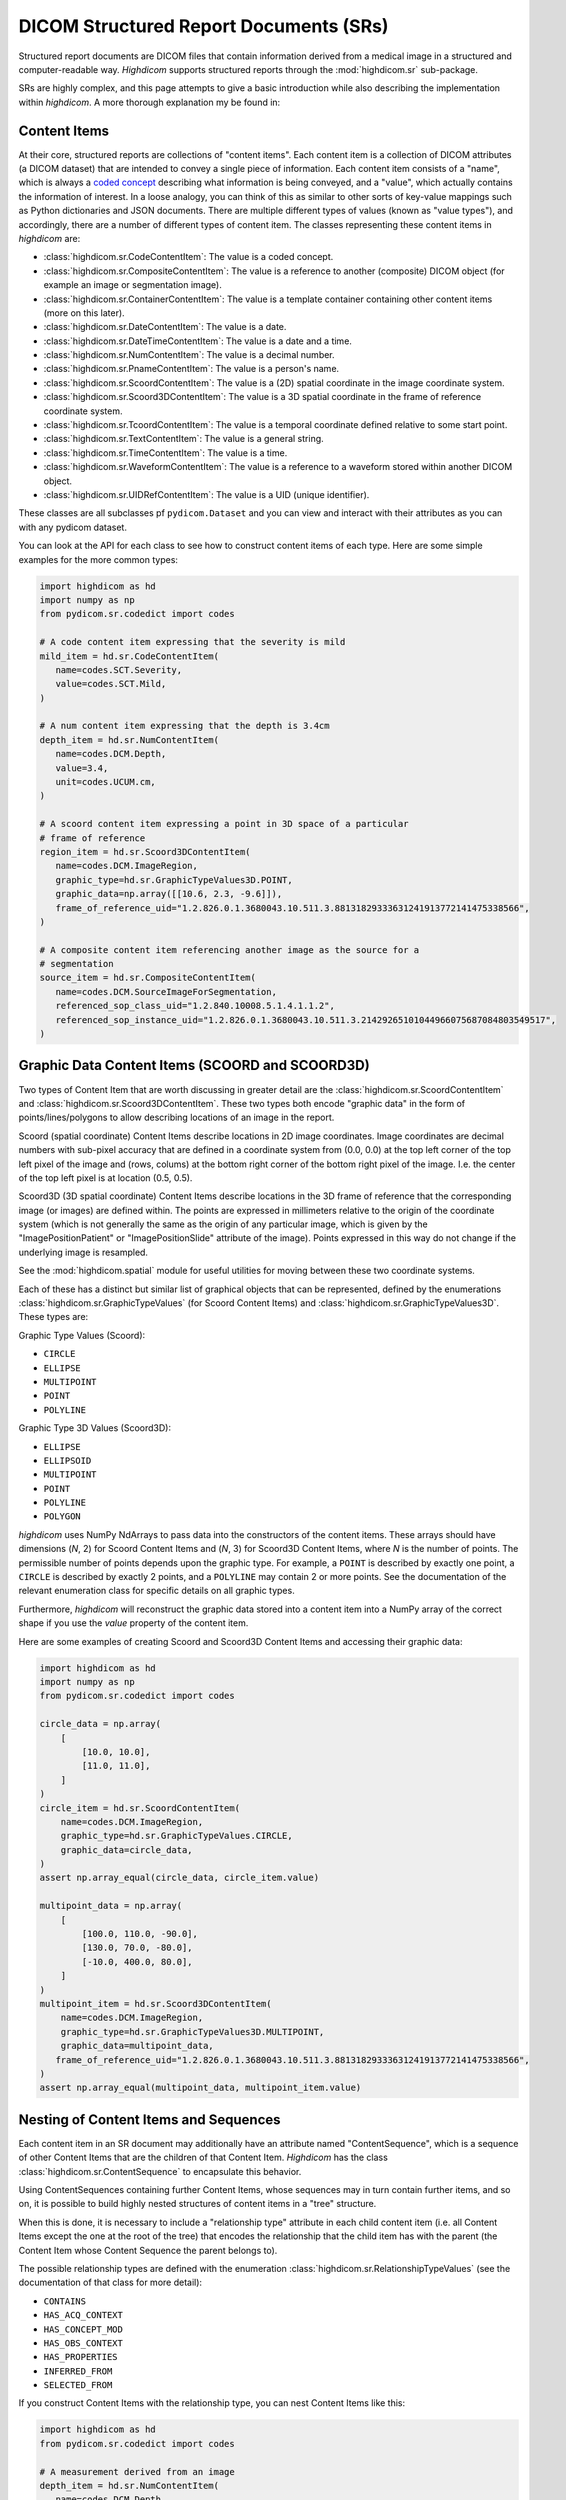 .. _sr:

DICOM Structured Report Documents (SRs)
=======================================

Structured report documents are DICOM files that contain information derived
from a medical image in a structured and computer-readable way. `Highdicom`
supports structured reports through the :mod:`highdicom.sr` sub-package.

SRs are highly complex, and this page attempts to give a basic introduction
while also describing the implementation within `highdicom`. A more thorough
explanation my be found in:


Content Items
-------------

At their core, structured reports are collections of "content items". Each
content item is a collection of DICOM attributes (a DICOM dataset) that are
intended to convey a single piece of information. Each content item consists of
a "name", which is always a `coded concept <coding.html>`_ describing what
information is being conveyed, and a "value", which actually contains the
information of interest. In a loose analogy, you can think of this as similar
to other sorts of key-value mappings such as Python dictionaries and JSON
documents. There are multiple different types of values (known as "value
types"), and accordingly, there are a number of different types of content
item. The classes representing these content items in `highdicom` are:

- :class:`highdicom.sr.CodeContentItem`: The value is a coded concept.
- :class:`highdicom.sr.CompositeContentItem`: The value is a reference to
  another (composite) DICOM object (for example an image or segmentation
  image).
- :class:`highdicom.sr.ContainerContentItem`: The value is a template container
  containing other content items (more on this later).
- :class:`highdicom.sr.DateContentItem`: The value is a date.
- :class:`highdicom.sr.DateTimeContentItem`: The value is a date and a
  time.
- :class:`highdicom.sr.NumContentItem`: The value is a decimal number.
- :class:`highdicom.sr.PnameContentItem`: The value is a person's name.
- :class:`highdicom.sr.ScoordContentItem`: The value is a (2D) spatial
  coordinate in the image coordinate system.
- :class:`highdicom.sr.Scoord3DContentItem`: The value is a 3D spatial
  coordinate in the frame of reference coordinate system.
- :class:`highdicom.sr.TcoordContentItem`: The value is a temporal coordinate
  defined relative to some start point.
- :class:`highdicom.sr.TextContentItem`: The value is a general string.
- :class:`highdicom.sr.TimeContentItem`: The value is a time.
- :class:`highdicom.sr.WaveformContentItem`: The value is a reference to a
  waveform stored within another DICOM object.
- :class:`highdicom.sr.UIDRefContentItem`: The value is a UID (unique
  identifier).

These classes are all subclasses pf ``pydicom.Dataset`` and you can view and
interact with their attributes as you can with any pydicom dataset.

You can look at the API for each class to see how to construct content items of
each type. Here are some simple examples for the more common types:

.. code-block:: python

    import highdicom as hd
    import numpy as np
    from pydicom.sr.codedict import codes

    # A code content item expressing that the severity is mild
    mild_item = hd.sr.CodeContentItem(
       name=codes.SCT.Severity,
       value=codes.SCT.Mild,
    )

    # A num content item expressing that the depth is 3.4cm
    depth_item = hd.sr.NumContentItem(
       name=codes.DCM.Depth,
       value=3.4,
       unit=codes.UCUM.cm,
    )

    # A scoord content item expressing a point in 3D space of a particular
    # frame of reference
    region_item = hd.sr.Scoord3DContentItem(
       name=codes.DCM.ImageRegion,
       graphic_type=hd.sr.GraphicTypeValues3D.POINT,
       graphic_data=np.array([[10.6, 2.3, -9.6]]),
       frame_of_reference_uid="1.2.826.0.1.3680043.10.511.3.88131829333631241913772141475338566",
    )

    # A composite content item referencing another image as the source for a
    # segmentation
    source_item = hd.sr.CompositeContentItem(
       name=codes.DCM.SourceImageForSegmentation,
       referenced_sop_class_uid="1.2.840.10008.5.1.4.1.1.2",
       referenced_sop_instance_uid="1.2.826.0.1.3680043.10.511.3.21429265101044966075687084803549517",
    )

Graphic Data Content Items (SCOORD and SCOORD3D)
------------------------------------------------

Two types of Content Item that are worth discussing in greater detail are the
:class:`highdicom.sr.ScoordContentItem` and
:class:`highdicom.sr.Scoord3DContentItem`. These two types both encode "graphic
data" in the form of points/lines/polygons to allow describing locations of an
image in the report.

Scoord (spatial coordinate) Content Items describe locations in 2D image
coordinates. Image coordinates are decimal numbers with sub-pixel accuracy that
are defined in a coordinate system from (0.0, 0.0) at the top left corner of
the top left pixel of the image and (rows, colums) at the bottom right corner
of the bottom right pixel of the image. I.e. the center of the top left pixel
is at location (0.5, 0.5).

Scoord3D (3D spatial coordinate) Content Items describe locations in the 3D
frame of reference that the corresponding image (or images) are defined within.
The points are expressed in millimeters relative to the origin of the
coordinate system (which is not generally the same as the origin of any
particular image, which is given by the "ImagePositionPatient" or
"ImagePositionSlide" attribute of the image). Points expressed in this way
do not change if the underlying image is resampled.

See the :mod:`highdicom.spatial` module for useful utilities for moving
between these two coordinate systems.

Each of these has a distinct but similar list of graphical objects that can be
represented, defined by the enumerations
:class:`highdicom.sr.GraphicTypeValues` (for Scoord Content Items) and
:class:`highdicom.sr.GraphicTypeValues3D`. These types are:


Graphic Type Values (Scoord):

- ``CIRCLE``
- ``ELLIPSE``
- ``MULTIPOINT``
- ``POINT``
- ``POLYLINE``

Graphic Type 3D Values (Scoord3D):

- ``ELLIPSE``
- ``ELLIPSOID``
- ``MULTIPOINT``
- ``POINT``
- ``POLYLINE``
- ``POLYGON``

`highdicom` uses NumPy NdArrays to pass data into the constructors of the
content items. These arrays should have dimensions (*N*, 2) for Scoord Content
Items and (*N*, 3) for Scoord3D Content Items, where *N* is the number of
points. The permissible number of points depends upon the graphic type. For
example, a ``POINT`` is described by exactly one point, a ``CIRCLE`` is
described by exactly 2 points, and a ``POLYLINE`` may contain 2 or more points.
See the documentation of the relevant enumeration class for specific details on
all graphic types.

Furthermore, `highdicom` will reconstruct the graphic data stored into a
content item into a NumPy array of the correct shape if you use the
`value` property of the content item.

Here are some examples of creating Scoord and Scoord3D Content Items and
accessing their graphic data:

.. code-block:: python

    import highdicom as hd
    import numpy as np
    from pydicom.sr.codedict import codes

    circle_data = np.array(
        [
            [10.0, 10.0],
            [11.0, 11.0],
        ]
    )
    circle_item = hd.sr.ScoordContentItem(
        name=codes.DCM.ImageRegion,
        graphic_type=hd.sr.GraphicTypeValues.CIRCLE,
        graphic_data=circle_data,
    )
    assert np.array_equal(circle_data, circle_item.value)

    multipoint_data = np.array(
        [
            [100.0, 110.0, -90.0],
            [130.0, 70.0, -80.0],
            [-10.0, 400.0, 80.0],
        ]
    )
    multipoint_item = hd.sr.Scoord3DContentItem(
        name=codes.DCM.ImageRegion,
        graphic_type=hd.sr.GraphicTypeValues3D.MULTIPOINT,
        graphic_data=multipoint_data,
       frame_of_reference_uid="1.2.826.0.1.3680043.10.511.3.88131829333631241913772141475338566",
    )
    assert np.array_equal(multipoint_data, multipoint_item.value)

Nesting of Content Items and Sequences
--------------------------------------

Each content item in an SR document may additionally have an attribute named
"ContentSequence", which is a sequence of other Content Items that are the
children of that Content Item. `Highdicom` has the class
:class:`highdicom.sr.ContentSequence` to encapsulate this behavior.

Using ContentSequences containing further Content Items, whose sequences may in
turn contain further items, and so on, it is possible to build highly nested
structures of content items in a "tree" structure.

When this is done, it is necessary to include a "relationship type" attribute
in each child content item (i.e. all Content Items except the one at the root
of the tree) that encodes the relationship that the child item has with the
parent (the Content Item whose Content Sequence the parent belongs to).

The possible relationship types are defined with the enumeration
:class:`highdicom.sr.RelationshipTypeValues` (see the documentation of that
class for more detail):

- ``CONTAINS``
- ``HAS_ACQ_CONTEXT``
- ``HAS_CONCEPT_MOD``
- ``HAS_OBS_CONTEXT``
- ``HAS_PROPERTIES``
- ``INFERRED_FROM``
- ``SELECTED_FROM``

If you construct Content Items with the relationship type, you can nest
Content Items like this:

.. code-block:: python

    import highdicom as hd
    from pydicom.sr.codedict import codes

    # A measurement derived from an image
    depth_item = hd.sr.NumContentItem(
       name=codes.DCM.Depth,
       value=3.4,
       unit=codes.UCUM.cm,
    )

    # The source image from which the measurement was inferred
    source_item = hd.sr.CompositeContentItem(
       name=codes.DCM.SourceImage,
       referenced_sop_class_uid="1.2.840.10008.5.1.4.1.1.2",
       referenced_sop_instance_uid="1.3.6.1.4.1.5962.1.1.1.1.1.20040119072730.12322",
       relationship_type=hd.sr.RelationshipTypeValues.INFERRED_FROM,
    )

    # A tracking identifier identifying the measurment
    tracking_item = hd.sr.UIDRefContentItem(
       name=codes.DCM.TrackingIdentifier,
       value=hd.UID(),  # a newly generated UID
       relationship_type=hd.sr.RelationshipTypeValues.HAS_OBS_CONTEXT,
    )

    # Nest the source item below the depth item
    depth_item.ContentSequence = [source_item, tracking_item]

Structured Reporting IODs
-------------------------

By nesting Content Items and Content Sequences in this way, you can create a
Structured Report DICOM object. There are many IODs (Information Object
Definitions) for Structured Reports, and `highdicom` currently implements three
of them:

- :class:`highdicom.sr.EnhancedSR` -- ??? It does not support Scoord 3D Content Items,
- :class:`highdicom.sr.ComprehensiveSR` -- ??? It does not support Scoord 3D Content Items.
- :class:`highdicom.sr.Comprehensive3DSR` -- This is the most general form of
  SR, but is relatively new and may not be supported by all systems. It does
  support Scoord 3D Content Items.

The constructors for these classes take a number of parameters specifying the
content of the structured report, the evidence from which it was derived in the
form of a list of ``pydicom.Datasets``, as well as various metadata assocaited
with the report.

The content is provided as the ``content`` parameter, which should be a single
content item representing the "root" of the (potentially) nested structure
containing all Content Items in the report.

Using the depth item constructed above as the root Content Item, we can
create a Structured Report like this (here we use an example dataset from
the highdicom test data):

.. code-block:: python

    # Path to single-frame CT image instance stored as PS3.10 file
    image_dataset = pydicom.dcmread("data/test_files/ct_image.dcm")

    # Create the Structured Report instance
    sr_dataset = hd.sr.Comprehensive3DSR(
        evidence=[image_dataset],
        content=depth_item,
        series_number=1,
        series_instance_uid=hd.UID(),
        sop_instance_uid=hd.UID(),
        instance_number=1,
        manufacturer='Manufacturer'
    )

Note that this is just a toy example and we do **not** recommend producing SRs
like this in practice. Instead of this arbitrary structure of Content Items, it
is far better to follow an existing **template** that encapsulates a
standardized structure of Content Items.

Structured Reporting Templates
------------------------------

The DICOM standard defines a large number of Structured Reporting templates,
which are essentially sets of constraints on the pattern of Content Items
within a report. Each template is intended for a particular purpose.

*Highdicom* currently implements only the TID1500 "Measurement Report" template
and its many sub-templates. This template is highly flexible and provides a
standardized way to store general measurements and evaluations from one or more
images or image regions (expressed in image or frame of reference coordinates).

The following page gives a detailed overview of how to use the Measurement
Report template within *highdicom*.
